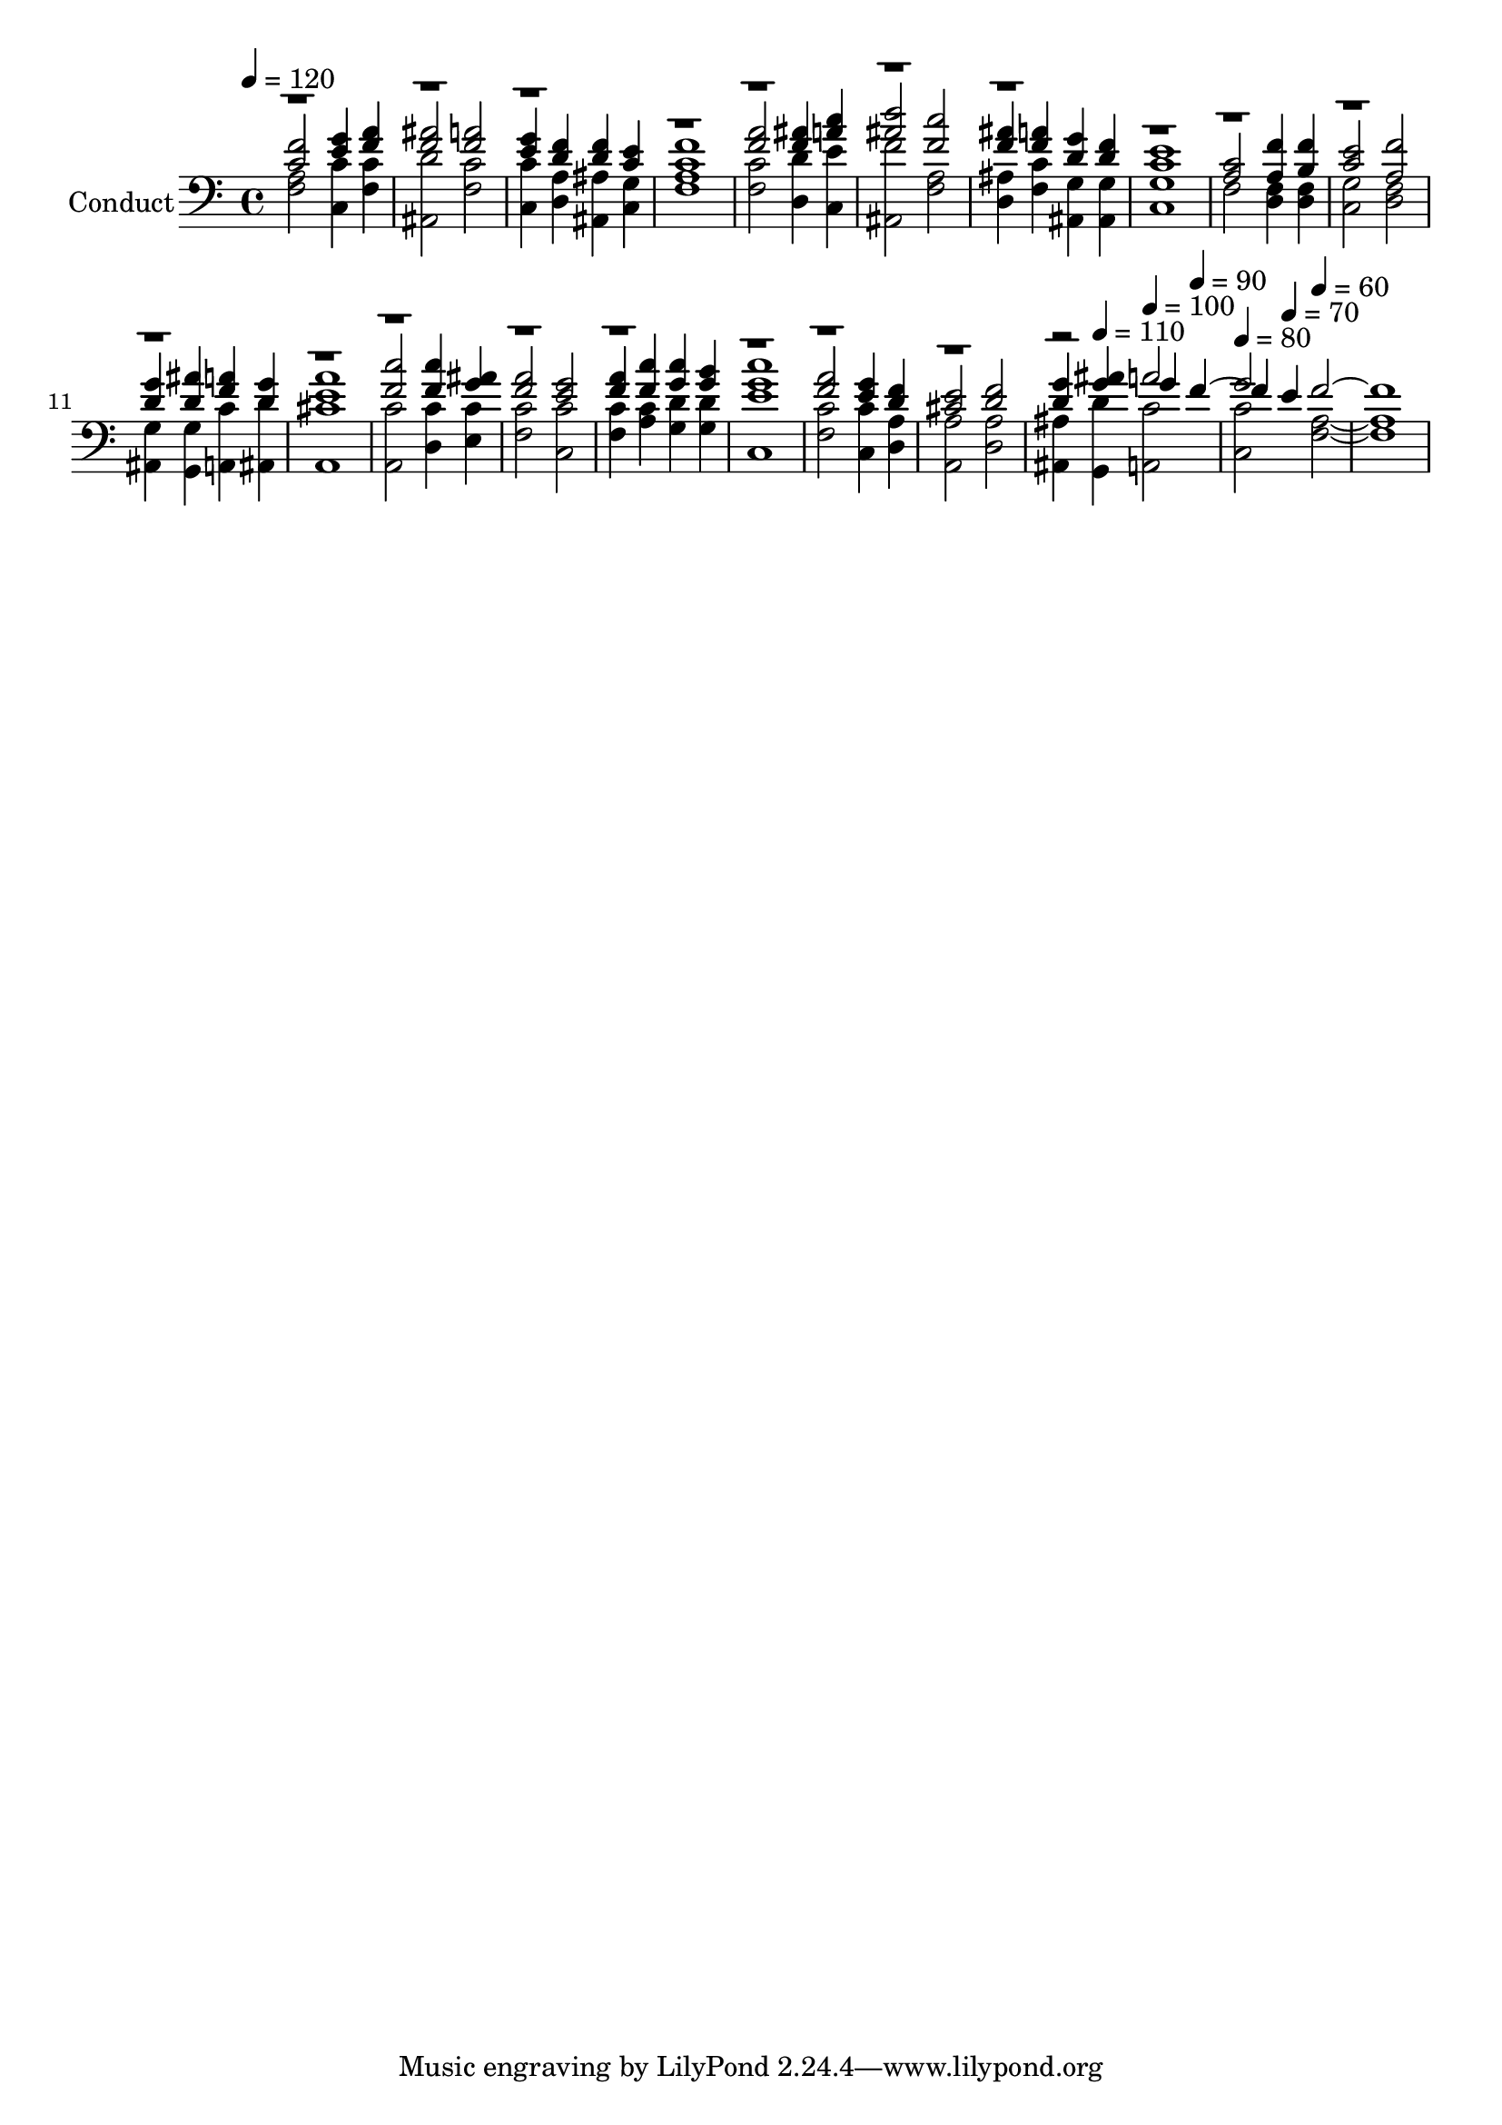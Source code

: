 % Lily was here -- automatically converted by c:/Program Files (x86)/LilyPond/usr/bin/midi2ly.py from output/midi/022-god-is-our-song.mid
\version "2.14.0"

\layout {
  \context {
    \Voice
    \remove "Note_heads_engraver"
    \consists "Completion_heads_engraver"
    \remove "Rest_engraver"
    \consists "Completion_rest_engraver"
  }
}

trackAchannelA = {
  
  \set Staff.instrumentName = "Conduct"
  
  \tempo 4 = 120 
  \skip 4*73 
  \tempo 4 = 110 
  \skip 4 
  \tempo 4 = 100 
  \skip 4 
  \tempo 4 = 90 
  \skip 4 
  | % 20
  
  \tempo 4 = 80 
  \skip 4 
  \tempo 4 = 70 
  \skip 4 
  \tempo 4 = 60 
  
}

trackA = <<
  \context Voice = voiceA \trackAchannelA
>>


trackBchannelA = {
  
}

trackBchannelB = {
  
}

trackBchannelC = \relative c {
  \voiceThree
  <f' c >2 <e g >4 <a f > 
  | % 2
  <ais f >2 <a f > 
  | % 3
  <g e >4 <f d > <f d > <c e > 
  | % 4
  <f c >1 
  | % 5
  <a f >2 <ais f >4 <c a > 
  | % 6
  <d ais >2 <c f, > 
  | % 7
  <f, ais >4 <a f > <g d > <f d > 
  | % 8
  <c e >1 
  | % 9
  <c a >2 <f a, >4 <f b, > 
  | % 10
  <e c >2 <f a, > 
  | % 11
  <g d >4 <ais d, > <a f > <g d > 
  | % 12
  <a e >1 
  | % 13
  <c f, >2 <c f, >4 <g ais > 
  | % 14
  <a f >2 <g e > 
  | % 15
  <a f >4 <c f, > <c g > <b g > 
  | % 16
  <g c >1 
  | % 17
  <a f >2 <g e >4 <d f > 
  | % 18
  <e cis >2 <f d > 
  | % 19
  <g d >4 <ais g > g f2 e4 f1. 
}

trackBchannelCvoiceB = \relative c {
  \voiceOne
  r2*37 a''2 
  | % 20
  g 
}

trackBchannelD = \relative c {
  \voiceFour
  <f a > <c c' >4 <c' f, > 
  | % 2
  <ais, d' >2 <f' c' > 
  | % 3
  <c' c, >4 <d, a' > <ais ais' > <g' c, > 
  | % 4
  <a f >1 
  | % 5
  <c f, >2 <d, d' >4 <e' c, > 
  | % 6
  <f ais,, >2 <f, a > 
  | % 7
  <ais d, >4 <c f, > <g ais, > <g ais, > 
  | % 8
  <g c, >1 
  | % 9
  f2 <d f >4 <f d > 
  | % 10
  <g c, >2 <d f > 
  | % 11
  <g ais, >4 <g, g' > <c' a, > <d ais, > 
  | % 12
  <cis a, >1 
  | % 13
  <c a, >2 <c d, >4 <c e, > 
  | % 14
  <c f, >2 <c c, > 
  | % 15
  <c f, >4 <c a > <d g, > <d g, > 
  | % 16
  <e c, >1 
  | % 17
  <c f, >2 <c c, >4 <a d, > 
  | % 18
  <a, a' >2 <a' d, > 
  | % 19
  <ais, ais' >4 <g d'' > <c' a, >2 
  | % 20
  <c c, > <a f >1. 
}

trackB = <<

  \clef bass
  
  \context Voice = voiceA \trackBchannelA
  \context Voice = voiceB \trackBchannelB
  \context Voice = voiceC \trackBchannelC
  \context Voice = voiceD \trackBchannelCvoiceB
  \context Voice = voiceE \trackBchannelD
>>


\score {
  <<
    \context Staff=trackB \trackA
    \context Staff=trackB \trackB
  >>
  \layout {}
  \midi {}
}
